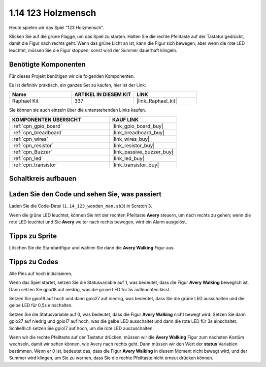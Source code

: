 .. _1.14_scratch:

1.14 123 Holzmensch
===========================

Heute spielen wir das Spiel "123 Holzmensch".

Klicken Sie auf die grüne Flagge, um das Spiel zu starten. Halten Sie die rechte Pfeiltaste auf der Tastatur gedrückt, damit die Figur nach rechts geht. Wenn das grüne Licht an ist, kann die Figur sich bewegen; aber wenn die rote LED leuchtet, müssen Sie die Figur stoppen; sonst wird der Summer dauerhaft klingeln.

.. image:: img/1.14_header.png

Benötigte Komponenten
------------------------------

Für dieses Projekt benötigen wir die folgenden Komponenten.

.. image:: img/1.14_component.png

Es ist definitiv praktisch, ein ganzes Set zu kaufen, hier ist der Link:

.. list-table::
    :widths: 20 20 20
    :header-rows: 1

    *   - Name	
        - ARTIKEL IN DIESEM KIT
        - LINK
    *   - Raphael Kit
        - 337
        - |link_Raphael_kit|

Sie können sie auch einzeln über die untenstehenden Links kaufen.

.. list-table::
    :widths: 30 20
    :header-rows: 1

    *   - KOMPONENTEN ÜBERSICHT
        - KAUF LINK

    *   - :ref:`cpn_gpio_board`
        - |link_gpio_board_buy|
    *   - :ref:`cpn_breadboard`
        - |link_breadboard_buy|
    *   - :ref:`cpn_wires`
        - |link_wires_buy|
    *   - :ref:`cpn_resistor`
        - |link_resistor_buy|
    *   - :ref:`cpn_Buzzer`
        - |link_passive_buzzer_buy|
    *   - :ref:`cpn_led`
        - |link_led_buy|
    *   - :ref:`cpn_transistor`
        - |link_transistor_buy|

Schaltkreis aufbauen
---------------------

.. image:: img/1.14_fritzing.png

Laden Sie den Code und sehen Sie, was passiert
-------------------------------------------------

Laden Sie die Code-Datei (``1.14_123_wooden_man.sb3``) in Scratch 3.

Wenn die grüne LED leuchtet, können Sie mit der rechten Pfeiltaste **Avery** steuern, um nach rechts zu gehen; wenn die rote LED leuchtet und Sie **Avery** weiter nach rechts bewegen, wird ein Alarm ausgelöst.

Tipps zu Sprite
---------------------

Löschen Sie die Standardfigur und wählen Sie dann die **Avery Walking** Figur aus.

.. image:: img/1.14_wooden1.png
  :width: 400

Tipps zu Codes
--------------

.. image:: img/1.14_wooden2.png
  :width: 400

Alle Pins auf hoch initialisieren.

.. image:: img/1.14_wooden3.png
  :width: 400

Wenn das Spiel startet, setzen Sie die Statusvariable auf 1, was bedeutet, dass die Figur **Avery Walking** beweglich ist. Dann setzen Sie gpio18 auf niedrig, was die grüne LED für 5s aufleuchten lässt.

.. image:: img/1.14_wooden4.png
  :width: 400

Setzen Sie gpio18 auf hoch und dann gpio27 auf niedrig, was bedeutet, dass Sie die grüne LED ausschalten und die gelbe LED für 0,5s einschalten.

.. image:: img/1.14_wooden5.png
  :width: 400

Setzen Sie die Statusvariable auf 0, was bedeutet, dass die Figur **Avery Walking** nicht bewegt wird. Setzen Sie dann gpio27 auf niedrig und gpio17 auf hoch, was die gelbe LED ausschaltet und dann die rote LED für 3s einschaltet. Schließlich setzen Sie gpio17 auf hoch, um die rote LED auszuschalten.

.. image:: img/1.14_wooden6.png
  :width: 400

Wenn wir die rechte Pfeiltaste auf der Tastatur drücken, müssen wir die **Avery Walking** Figur zum nächsten Kostüm wechseln, damit wir sehen können, wie Avery nach rechts geht. Dann müssen wir den Wert der **status** Variablen bestimmen. Wenn er 0 ist, bedeutet das, dass die Figur **Avery Walking** in diesem Moment nicht bewegt wird, und der Summer wird klingen, um Sie zu warnen, dass Sie die rechte Pfeiltaste nicht erneut drücken können.

